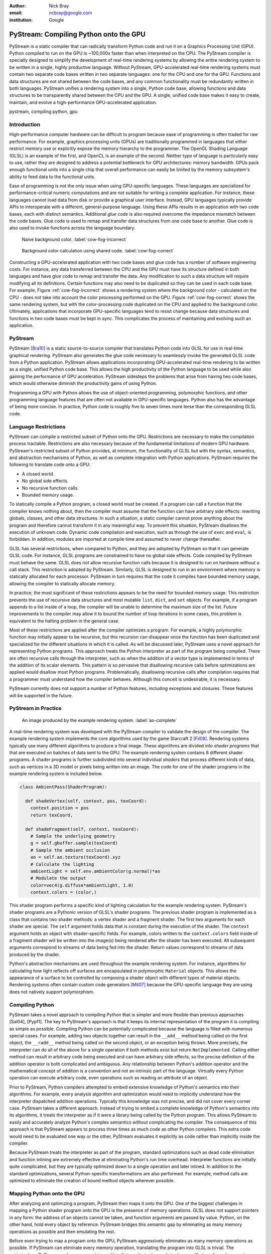 :author: Nick Bray
:email: ncbray@google.com
:institution: Google

------------------------------------------------
PyStream: Compiling Python onto the GPU
------------------------------------------------

.. class:: abstract

PyStream is a static compiler that can radically transform Python code and run it on a Graphics Processing Unit (GPU).  Python compiled to run on the GPU is ~100,000x faster than when interpreted on the CPU.  The PyStream compiler is specially designed to simplify the development of real-time rendering systems by allowing the entire rendering system to be written in a single, highly productive language.  Without PyStream, GPU-accelerated real-time rendering systems must contain two separate code bases written in two separate languages: one for the CPU and one for the GPU.  Functions and data structures are not shared between the code bases, and any common functionality must be redundantly written in both languages.  PyStream unifies a rendering system into a single, Python code base, allowing functions and data structures to be transparently shared between the CPU and the GPU.  A single, unified code base makes it easy to create, maintain, and evolve a high-performance GPU-accelerated application.

.. class:: keywords

   pystream, compiling python, gpu


Introduction
------------

High-performance computer hardware can be difficult to program because ease of programming is often traded for raw performance.  For example, graphics processing units (GPUs) are traditionally programmed in languages that either restrict memory use or explicitly expose the memory hierarchy to the programmer.  The OpenGL Shading Language (GLSL) is an example of the first, and OpenCL is an example of the second.  Neither type of language is particularly easy to use, rather they are designed to address a potential bottleneck for GPU architectures: memory bandwidth.  GPUs pack enough functional units into a single chip that overall performance can easily be limited by the memory subsystem's ability to feed data to the functional units.

Ease of programming is not the only issue when using GPU-specific languages.  These languages are specialized for performance-critical numeric computations and are not suitable for writing a complete application.  For instance, these languages cannot load data from disk or provide a graphical user interface.  Instead, GPU languages typically provide APIs to interoperate with a different, general-purpose language.  Using these APIs results in an application with two code bases, each with distinct semantics.  Additional *glue code* is also required overcome the impedance mismatch between the code bases.  Glue code is used to remap and transfer data structures from one code base to another.  Glue code is also used to invoke functions across the language boundary.

.. figure:: cow-fog-incorrect.png

   Naïve background color. :label:`cow-fog-incorrect`


.. figure:: cow-fog-correct.png

   Background color calculation using shared code. :label:`cow-fog-correct`

Constructing a GPU-accelerated application with two code bases and glue code has a number of software engineering costs.  For instance, any data transferred between the CPU and the GPU must have its structure defined in both languages and have glue code to remap and transfer the data.  Any modification to such a data structure will require modifying all its definitions.  Certain functions may also need to be duplicated so they can be used in each code base.  For example, Figure :ref:`cow-fog-incorrect` shows a rendering system where the background color - calculated on the CPU - does not take into account the color processing performed on the GPU.  Figure :ref:`cow-fog-correct` shows the same rendering system, but with the color-processing code duplicated on the CPU and applied to the background color.  Ultimately, applications that incorporate GPU-specific languages tend to resist change because data structures and functions in two code bases must be kept in sync.  This complicates the process of maintaining and evolving such an application.


PyStream
--------------

PyStream [Bra10]_ is a static source-to-source compiler that translates Python code into GLSL for use in real-time graphical rendering.  PyStream also generates the glue code necessary to seamlessly invoke the generated GLSL code from a Python application.  PyStream allows applications incorporating GPU-accelerated real-time rendering to be written as a single, unified Python code base.  This allows the high productivity of the Python language to be used while also gaining the performance of GPU acceleration.  PyStream  sidesteps the problems that arise from having two code bases, which would otherwise diminish the productivity gains of using Python.

Programming a GPU with Python allows the use of object-oriented programming, polymorphic functions, and other programming language features that are often not available in GPU-specific languages.    Python also has the advantage of being more concise.  In practice, Python code is roughly five to seven times more terse than the corresponding GLSL code.


Language Restrictions
---------------------

PyStream can compile a restricted subset of Python onto the GPU.  Restrictions are necessary to make the compilation process tractable.  Restrictions are also necessary because of the fundamental limitations of modern GPU hardware.  PyStream's restricted subset of Python provides, at minimum, the functionality of GLSL but with the syntax, semantics, and abstraction mechanisms of Python, as well as complete integration with Python applications.  PyStream requires the following to translate code onto a GPU:

* A closed world.
* No global side effects.
* No recursive function calls.
* Bounded memory usage.

To statically compile a Python program, a closed world must be created.  If a program can call a function that the compiler knows nothing about, then the compiler must assume that the function can have arbitrary side effects: rewriting globals, classes, and other data structures.  In such a situation, a static compiler cannot prove anything about the program and therefore cannot transform it in any meaningful way.  To prevent this situation, PyStream disallows the execution of unknown code.  Dynamic code compilation and execution, such as through the use of ``exec`` and ``eval``, is forbidden.  In addition, modules are imported at compile time and assumed to never change thereafter.

GLSL has several restrictions, when compared to Python, and they are adopted by PyStream so that it can generate GLSL code.  For instance, GLSL programs are constrained to have no global side effects.  Code compiled by PyStream must behave the same.  GLSL does not allow recursive function calls because it is designed to run on hardware without a call stack.  This restriction is adopted by PyStream.  Similarly, GLSL is designed to run in an environment where memory is statically allocated for each processor.  PyStream in turn requires that the code it compiles have bounded memory usage, allowing the compiler to statically allocate memory.

In practice, the most significant of these restrictions appears to be the need for bounded memory usage.  This restriction prevents the use of recursive data structures and most mutable ``list``, ``dict``, and ``set`` objects.  For example, if a program appends to a list inside of a loop, the compiler will be unable to determine the maximum size of the list.  Future improvements to the compiler may allow it to bound the number of loop iterations in some cases, this problem is equivalent to the halting problem in the general case.

Most of these restrictions are applied after the compiler optimizes a program.  For example, a highly polymorphic function may initially appear to be recursive, but this recursion can disappear once the function has been duplicated and specialized for the different situations in which it is called.  As will be discussed later, PyStream uses a novel approach for representing Python programs. This approach treats the Python interpreter as part of the program being compiled.  There are often recursive calls through the interpreter, such as when the addition of a vector type is implemented in terms of the addition of its scalar elements.  This pattern is so pervasive that disallowing recursive calls before optimizations are applied would disallow most Python programs.  Problematically, disallowing recursive calls after compilation requires that a programmer must understand how the compiler behaves.  Although this conceit is undesirable, it is necessary.

PyStream currently does not support a number of Python features, including exceptions and closures.  These features will be supported in the future.

PyStream in Practice
--------------------

.. figure:: ao-complete.png

   An image produced by the example rendering system. :label:`ao-complete`


A real-time rendering system was developed with the PyStream compiler to validate the design of the compiler.  The example rendering system implements the core algorithms used by the game Starcraft 2 [Fil08]_.  Rendering systems typically use many different algorithms to produce a final image.  These algorithms are divided into *shader programs* that that are executed on batches of data sent to the GPU.  The example rendering system contains 8 different shader programs.  A shader programs is further  subdivided into several individual *shaders* that process different kinds of data, such as vertices in a 3D model or pixels being written into an image.  The code for one of the shader programs in the example rendering system is included below.


.. code-block:: python

   class AmbientPass(ShaderProgram):

     def shadeVertex(self, context, pos, texCoord):
       context.position = pos
       return texCoord,

     def shadeFragment(self, context, texCoord):
       # Sample the underlying geometry
       g = self.gbuffer.sample(texCoord)
       # Sample the ambient occlusion
       ao = self.ao.texture(texCoord).xyz
       # Calculate the lighting
       ambientLight = self.env.ambientColor(g.normal)*ao
       # Modulate the output
       color=vec4(g.diffuse*ambientLight, 1.0)
       context.colors = (color,)

This shader program performs a specific kind of lighting calculation for the example rendering system.  PyStream's shader programs are a Pythonic version of GLSL's shader programs.  The previous shader program is implemented as a class that contains two shader methods: a vertex shader and a fragment shader.  The first two arguments for each shader are special.  The ``self`` argument holds data that is constant during the execution of the shader.  The ``context`` argument holds an object with shader-specific fields.  For example, colors written to the ``context.colors`` field inside of a fragment shader will be written into the image(s) being rendered after the shader has been executed.  All subsequent arguments correspond to streams of data being fed into the shader.  Return values correspond to streams of data produced by the shader.

Python's abstraction mechanisms are used throughout the example rendering system.  For instance, algorithms for calculating how light reflects off surfaces are encapsulated in polymorphic ``Material`` objects.  This allows the appearance of a surface to be controlled by composing a shader object with different types of material objects.  Rendering systems often contain custom code generators [Mit07]_ because the GPU-specific language they are using does not natively support polymorphism.


Compiling Python
-----------------

PyStream takes a novel approach to compiling Python that is simpler and more flexible than previous approaches [Sal04], [Pyp11].  The key to PyStream's approach is that it keeps its internal representation of the program it is compiling as simple as possible.  Compiling Python can be potentially complicated because the language is filled with numerous special cases.  For example, adding two objects together can result in the ``__add__`` method being called on the first object, the ``__radd__`` method being called on the second object, or an exception being thrown.  More precisely, the interpreter can do all of the above for a single operation if both methods exist but return ``NotImplemented``.  Calling either method can result in arbitrary code being executed and can have arbitrary side effects, so the precise definition of the addition operator is both complicated and ambiguous.  Any relationship between Python's addition operator and the mathematical concept of addition is a convention and not an intrinsic part of the language.  Virtually every Python operation can execute arbitrary code, even operations such as reading an attribute of an object.

Prior to PyStream, Python compilers attempted to embed extensive knowledge of Python's semantics into their algorithms.  For example, every analysis algorithm and optimization would need to implicitly understand how the interpreter dispatched addition operations.  Typically this knowledge was not precise, and did not cover every corner case.  PyStream takes a different approach. Instead of trying to embed a complete knowledge of Python's semantics into its algorithms, it treats the interpreter as if it were a library being called by the Python program. This allows PyStream to easily and accurately analyze Python's complex semantics without complicating the compiler.  The consequence of this approach is that PyStream appears to process three times as much code as other Python compilers.  This extra code would need to be evaluated one way or the other, PyStream evaluates it explicitly as code rather than implicitly inside the compiler.

Because PyStream treats the interpreter as part of the program,  standard optimizations such as dead code elimination and function inlining are extremely effective at eliminating Python's run time overhead.  Interpreter functions are initially quite complicated, but they are typically optimized down to a single operation and later inlined.  In addition to the standard optimizations, several Python-specific transformations are also performed.  For example,  method calls are optimized to eliminate the creation of bound method objects wherever possible.


Mapping Python onto the GPU
---------------------------

After analyzing and optimizing a program, PyStream then maps it onto the GPU.  One of the biggest challenges in mapping a Python shader program onto the GPU is the presence of memory operations.  GLSL does not support pointers in any form: the address of an objects cannot be taken, and function arguments are passed by value.  Python, on the other hand, hold every object by reference.    PyStream bridges this semantic gap by eliminating as many memory operations as possible and then emulating the rest.

Before even trying to map a program onto the GPU, PyStream aggressively eliminates as many memory operations as possible.  If PyStream can eliminate every memory operation, translating the program into GLSL is trivial.  The optimizations PyStream performs are a mixture of load/store elimination and shader-specific transformations such as flattening the input and output data structures for each shader into a list of local variables.  In practice, these optimization eliminate almost all the memory operations in the example rendering system.

It is not always possible to eliminate every memory operation, however.  PyStream uses two different strategies to emulate the remaining memory operations.  If an object is never modified or is only held by a single reference at a time, PyStream copies the object as needed rather than treating it as a distinct memory location.  If an object is held by multiple references and also modified, PyStream places it in an array of objects and uses an index into the array as a pointer to the object.


Performance
-------------

The example rendering system demonstrates that PyStream is quite effective at compiling Python shaders.  A manual inspection of the generated GLSL code reveals that it is close to what would be written by hand.  Quantitatively, PyStream provides a massive speedup for the compiled shaders.  The following table shows the time taken to draw one million pixels with a Python shader program when it is interpreted on the CPU  versus when it is compiled onto the GPU.  Measurements were taken on a AMD Athlon 64 X2 3800+ CPU with a NVidia 9800 GT GPU running Windows XP and Python 2.6.4.

.. For some reason Miktex doesn't like this table, so a raw version (below)is used instead.
   +-----------+-------------------+----------+
   |  Shader   |   CPU   |   GPU   | Speedup  |
   +===========+=========+=========+==========+
   | material  | 220.5 s | 5.62 ms | 39,211x  |
   | skybox    | 35.5 s  | 0.81 ms | 43,568x  |
   | ssao      | 444.9 s | 1.44 ms | 308,958x |
   | bilateral | 429.1 s | 1.49 ms | 288,956x |
   | ambient   | 64.1 s  | 0.84 ms | 76,310x  |
   | light     | 127.1 s | 0.95 ms | 133,789x |
   | blur      | 74.2 s  | 0.54 ms | 138,692x |
   | post      | 442.6 s | 9.57 ms | 46,272x  |
   | average   | 180.8 s | 1.23 ms | 146,712x |
   +-----------+---------+---------+----------+


.. raw:: latex


   \begin{tabular}{|c|c|c|c|}
   \hline
   \textbf{Shader} & \textbf{CPU} & \textbf{GPU} & \textbf{Speedup} \tabularnewline
   \hline
   material & 220.5 s & 5.62 ms & 39,211x \tabularnewline
   \hline
   skybox & 35.5 s & 0.81 ms & 43,568x \tabularnewline
   \hline
   ssao & 444.9 s & 1.44 ms & 308,958x \tabularnewline
   \hline
   bilateral & 429.1 s & 1.49 ms & 288,956x \tabularnewline
   \hline
   ambient & 64.1 s & 0.84 ms & 76,310x \tabularnewline
   \hline
   light & 127.1 s & 0.95 ms & 133,789x \tabularnewline
   \hline
   blur & 74.2 s & 0.54 ms & 138,692x \tabularnewline
   \hline
   post & 442.6 s & 9.57 ms & 46,272x \tabularnewline
   \hline
   average & 180.8 s & 1.23 ms & 146,712x \tabularnewline
   \hline
   \end{tabular}

On average, the shaders in the example rendering system run 146,712x faster when compiled onto the GPU than when interpreted on the CPU.  The CPU timings are synthetic and only measure the execution time of the shader code and neglect the time required to sample textures and other functionality in the rendering system.  The GPU timings take all costs into account, so the speedup is understated.  Five orders of magnitude speedup is reasonable, however.  Compiling an optimized Python program into C can provide two orders of magnitude speedup [Sal04]_.  For unoptimized programs taking full advantage of Python's abstraction mechanisms, an additional order of magnitude of speedup can be achieved because a static compiler can inline functions and globally optimize the program whereas an interpreter always pays the abstraction overhead.  Switching from a CPU to a GPU can easily provide another two orders of magnitude speedup for real-time rendering, a task the GPU was designed for.  Taken together, this easily explains the net speedup.

.. figure:: object-scaling.png

   Performance of the example rendering system as the number of objects drawn is increased. :label:`object-scaling`

Figure :ref:`object-scaling` shows the performance of the example rendering system, in frames per second (FPS), as the number of objects drawn increases.  Drawing more objects requires more computation, and will naturally reduce the rate at which images are produced.  Rendering systems may be bottlenecked by factors other than computation; they can also be limited by the rate that glue code can transfer data to the GPU.  PyStream can generate glue code for both OpenGL 2 and OpenGL 3.    OpenGL 3 has features that let it transfer data more efficiently to the GPU.  As seen in the figure, these features can offer a ~20% speed improvement when the rendering system is bottlenecked by its glue code.  This demonstrates an interesting benefit of PyStream: future proofing.  PyStream can take advantage of new features offered by GPUs and GPU APIs without requiring modifications to the rendering system.


Conclusion
----------

PyStream takes a unique approach to high-performance high-level programming.  The compiler can map a significant portion of a general-purpose language onto a GPU, and allow a complete GPU-accelerated application to be written with a single code base.  This demonstrates that productive high-level languages and high performance are not mutually exclusive, even for critical computational kernels.


References
----------
.. [Bra10] N. C. Bray.  *PyStream: Python Shaders Running on the GPU*,
           PhD thesis, Department of Electrical and Computer Engineering, University of Illinois at Urbana-Champaign.

.. [Fil08] D. Filion and R. McNaughton, *Effects & techniques*, SIGGRAPH '08: ACM SIGGRAPH 2008 Classes, pp. 133-164.

.. [Mit07] M. Mittring, *Finding next gen: CryEngine 2*, SIGGRAPH '07: ACM SIGGRAPH 2007 Courses, 2007, pp. 97-121.

.. [Pyp11] Online: http://codespeak.net/pypy/dist/pypy/doc/

.. [Sal04] M. Salib, *Starkiller: A static type inferencer and compiler for Python*, M.S. thesis, Department of Electrical Engineering and Computer Science, Massachusetts Institute of Technology.

